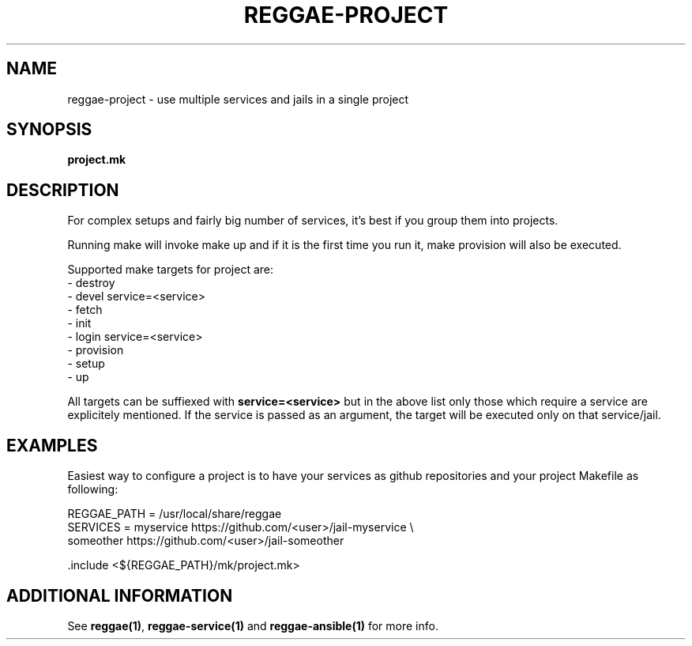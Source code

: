 .TH "REGGAE-PROJECT" "1" "12 November 2017" "reggae-project" ""

.SH NAME
reggae-project \- use multiple services and jails in a single project

.SH SYNOPSIS
\fBproject.mk\fR

.SH "DESCRIPTION"
.PP
For complex setups and fairly big number of services, it's best if you
group them into projects.

Running make will invoke make up and if it is the first time you run it, make
provision will also be executed.

Supported make targets for project are:
 - destroy
 - devel service=<service>
 - fetch
 - init
 - login service=<service>
 - provision
 - setup
 - up

All targets can be suffiexed with \fBservice=<service>\fR but in the above list
only those which require a service are explicitely mentioned. If the service is
passed as an argument, the target will be executed only on that service/jail.

.SH EXAMPLES
Easiest way to configure a project is to have your services as github
repositories and your project Makefile as following:

 REGGAE_PATH = /usr/local/share/reggae
 SERVICES = myservice https://github.com/<user>/jail-myservice \\
            someother https://github.com/<user>/jail-someother

 .include <${REGGAE_PATH}/mk/project.mk>

.SH "ADDITIONAL INFORMATION"
See \fBreggae(1)\fR, \fBreggae-service(1)\fR and \fBreggae-ansible(1)\fR for
more info.
